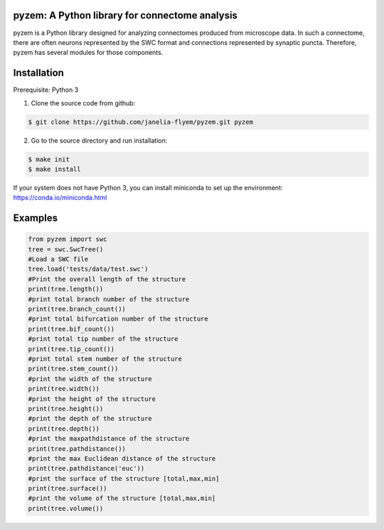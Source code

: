 pyzem: A Python library for connectome analysis
-----------------------------------------------

pyzem is a Python library designed for analyzing connectomes produced from microscope data. In such a connectome, there are often neurons represented by the SWC format and connections represented by synaptic puncta. Therefore, pyzem has several modules for those components.

Installation
------------

Prerequisite: Python 3

1. Clone the source code from github:

.. code-block:: bash

    $ git clone https://github.com/janelia-flyem/pyzem.git pyzem

2. Go to the source directory and run installation:

.. code-block:: bash

    $ make init
    $ make install

If your system does not have Python 3, you can install miniconda to set up the environment: https://conda.io/miniconda.html

Examples
--------

.. code-block:: python

    from pyzem import swc
    tree = swc.SwcTree()
    #Load a SWC file
    tree.load('tests/data/test.swc')
    #Print the overall length of the structure
    print(tree.length())
    #print total branch number of the structure
    print(tree.branch_count())
    #print total bifurcation number of the structure
    print(tree.bif_count())
    #print total tip number of the structure
    print(tree.tip_count())
    #print total stem number of the structure
    print(tree.stem_count())
    #print the width of the structure
    print(tree.width())
    #print the height of the structure
    print(tree.height())
    #print the depth of the structure
    print(tree.depth())
    #print the maxpathdistance of the structure
    print(tree.pathdistance())
    #print the max Euclidean distance of the structure
    print(tree.pathdistance('euc'))
    #print the surface of the structure [total,max,min]
    print(tree.surface())
    #print the volume of the structure [total,max,min]
    print(tree.volume())

